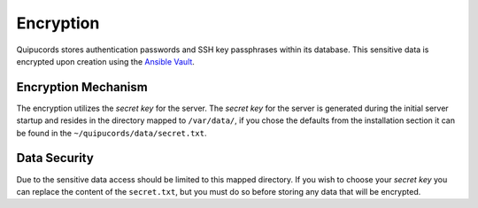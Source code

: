 Encryption
----------
Quipucords stores authentication passwords and SSH key passphrases within its database. This sensitive data is encrypted upon creation using the `Ansible Vault <https://docs.ansible.com/ansible/2.4/vault.html>`_.

Encryption Mechanism
^^^^^^^^^^^^^^^^^^^^
The encryption utilizes the *secret key* for the server.  The *secret key* for the server is generated during the initial server startup and resides in the directory mapped to ``/var/data/``, if you chose the defaults from the installation section it can be found in the ``~/quipucords/data/secret.txt``.

Data Security
^^^^^^^^^^^^^
Due to the sensitive data access should be limited to this mapped directory. If you wish to choose your *secret key* you can replace the content of the ``secret.txt``, but you must do so before storing any data that will be encrypted.
